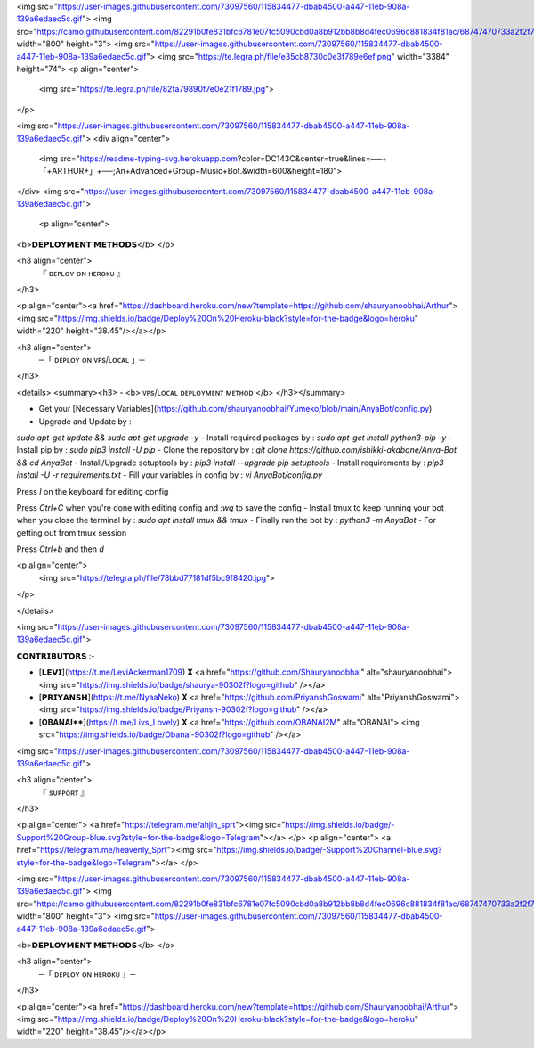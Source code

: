 <img src="https://user-images.githubusercontent.com/73097560/115834477-dbab4500-a447-11eb-908a-139a6edaec5c.gif">
<img
src="https://camo.githubusercontent.com/82291b0fe831bfc6781e07fc5090cbd0a8b912bb8b8d4fec0696c881834f81ac/68747470733a2f2f70726f626f742e6d656469612f394575424971676170492e676966" width="800" height="3">
<img src="https://user-images.githubusercontent.com/73097560/115834477-dbab4500-a447-11eb-908a-139a6edaec5c.gif">
<img src="https://te.legra.ph/file/e35cb8730c0e3f789e6ef.png" width="3384" height="74">
<p align="center">
  <img src="https://te.legra.ph/file/82fa79890f7e0e21f1789.jpg">
</p>

<img src="https://user-images.githubusercontent.com/73097560/115834477-dbab4500-a447-11eb-908a-139a6edaec5c.gif">
<div align="center">
  <img src="https://readme-typing-svg.herokuapp.com?color=DC143C&center=true&lines=──+「+ARTHUR+」+──;An+Advanced+Group+Music+Bot.&width=600&height=180">
</div>
<img src="https://user-images.githubusercontent.com/73097560/115834477-dbab4500-a447-11eb-908a-139a6edaec5c.gif">

 <p align="center">
<b>𝗗𝗘𝗣𝗟𝗢𝗬𝗠𝗘𝗡𝗧 𝗠𝗘𝗧𝗛𝗢𝗗𝗦</b>
</p>

<h3 align="center">
    『 ᴅᴇᴩʟᴏʏ ᴏɴ ʜᴇʀᴏᴋᴜ 』
</h3>

<p align="center"><a href="https://dashboard.heroku.com/new?template=https://github.com/shauryanoobhai/Arthur"> <img src="https://img.shields.io/badge/Deploy%20On%20Heroku-black?style=for-the-badge&logo=heroku" width="220" height="38.45"/></a></p>


<h3 align="center">
    ─「 ᴅᴇᴩʟᴏʏ ᴏɴ ᴠᴘs/ʟᴏᴄᴀʟ 」─
</h3>

<details>
<summary><h3>
- <b> ᴠᴘs/ʟᴏᴄᴀʟ ᴅᴇᴘʟᴏʏᴍᴇɴᴛ ᴍᴇᴛʜᴏᴅ </b>
</h3></summary>

- Get your [Necessary Variables](https://github.com/shauryanoobhai/Yumeko/blob/main/AnyaBot/config.py)
- Upgrade and Update by :
`sudo apt-get update && sudo apt-get upgrade -y`
- Install required packages by :
`sudo apt-get install python3-pip -y`
- Install pip by :
`sudo pip3 install -U pip`
- Clone the repository by :
`git clone https://github.com/ishikki-akabane/Anya-Bot && cd AnyaBot`
- Install/Upgrade setuptools by :
`pip3 install --upgrade pip setuptools`
- Install requirements by :
`pip3 install -U -r requirements.txt`
- Fill your variables in config by :
`vi AnyaBot/config.py`

Press `I` on the keyboard for editing config

Press `Ctrl+C` when you're done with editing config and `:wq` to save the config
- Install tmux to keep running your bot when you close the terminal by :
`sudo apt install tmux && tmux`
- Finally run the bot by :
`python3 -m AnyaBot`
- For getting out from tmux session

Press `Ctrl+b` and then `d`

<p align="center">
  <img src="https://telegra.ph/file/78bbd77181df5bc9f8420.jpg">
</p>

</details>

<img src="https://user-images.githubusercontent.com/73097560/115834477-dbab4500-a447-11eb-908a-139a6edaec5c.gif">

𝗖𝗢𝗡𝗧𝗥𝗜𝗕𝗨𝗧𝗢𝗥𝗦 :- 

- [𝗟𝗘𝗩𝗜](https://t.me/LeviAckerman1709) 𝐗 <a href="https://github.com/Shauryanoobhai" alt="shauryanoobhai"> <img src="https://img.shields.io/badge/shaurya-90302f?logo=github" /></a>
- [𝗣𝗥𝗜𝗬𝗔𝗡𝗦𝗛](https://t.me/NyaaNeko) 𝐗 <a href="https://github.com/PriyanshGoswami" alt="PriyanshGoswami"> <img src="https://img.shields.io/badge/Priyansh-90302f?logo=github" /></a>
- [**OBANAI****](https://t.me/Livs_Lovely) 𝐗 <a href="https://github.com/OBANAI2M" alt="OBANAI"> <img src="https://img.shields.io/badge/Obanai-90302f?logo=github" /></a>


<img src="https://user-images.githubusercontent.com/73097560/115834477-dbab4500-a447-11eb-908a-139a6edaec5c.gif">

<h3 align="center">
    『 sᴜᴩᴩᴏʀᴛ 』
</h3>

<p align="center">
<a href="https://telegram.me/ahjin_sprt"><img src="https://img.shields.io/badge/-Support%20Group-blue.svg?style=for-the-badge&logo=Telegram"></a>
</p>
<p align="center">
<a href="https://telegram.me/heavenly_Sprt"><img src="https://img.shields.io/badge/-Support%20Channel-blue.svg?style=for-the-badge&logo=Telegram"></a>
</p>

<img src="https://user-images.githubusercontent.com/73097560/115834477-dbab4500-a447-11eb-908a-139a6edaec5c.gif">
<img src="https://camo.githubusercontent.com/82291b0fe831bfc6781e07fc5090cbd0a8b912bb8b8d4fec0696c881834f81ac/68747470733a2f2f70726f626f742e6d656469612f394575424971676170492e676966" width="800" height="3">
<img src="https://user-images.githubusercontent.com/73097560/115834477-dbab4500-a447-11eb-908a-139a6edaec5c.gif">


<b>𝗗𝗘𝗣𝗟𝗢𝗬𝗠𝗘𝗡𝗧 𝗠𝗘𝗧𝗛𝗢𝗗𝗦</b>
</p>

<h3 align="center">
    ─「 ᴅᴇᴩʟᴏʏ ᴏɴ ʜᴇʀᴏᴋᴜ 」─
</h3>

<p align="center"><a href="https://dashboard.heroku.com/new?template=https://github.com/Shauryanoobhai/Arthur"> <img src="https://img.shields.io/badge/Deploy%20On%20Heroku-black?style=for-the-badge&logo=heroku" width="220" height="38.45"/></a></p>

